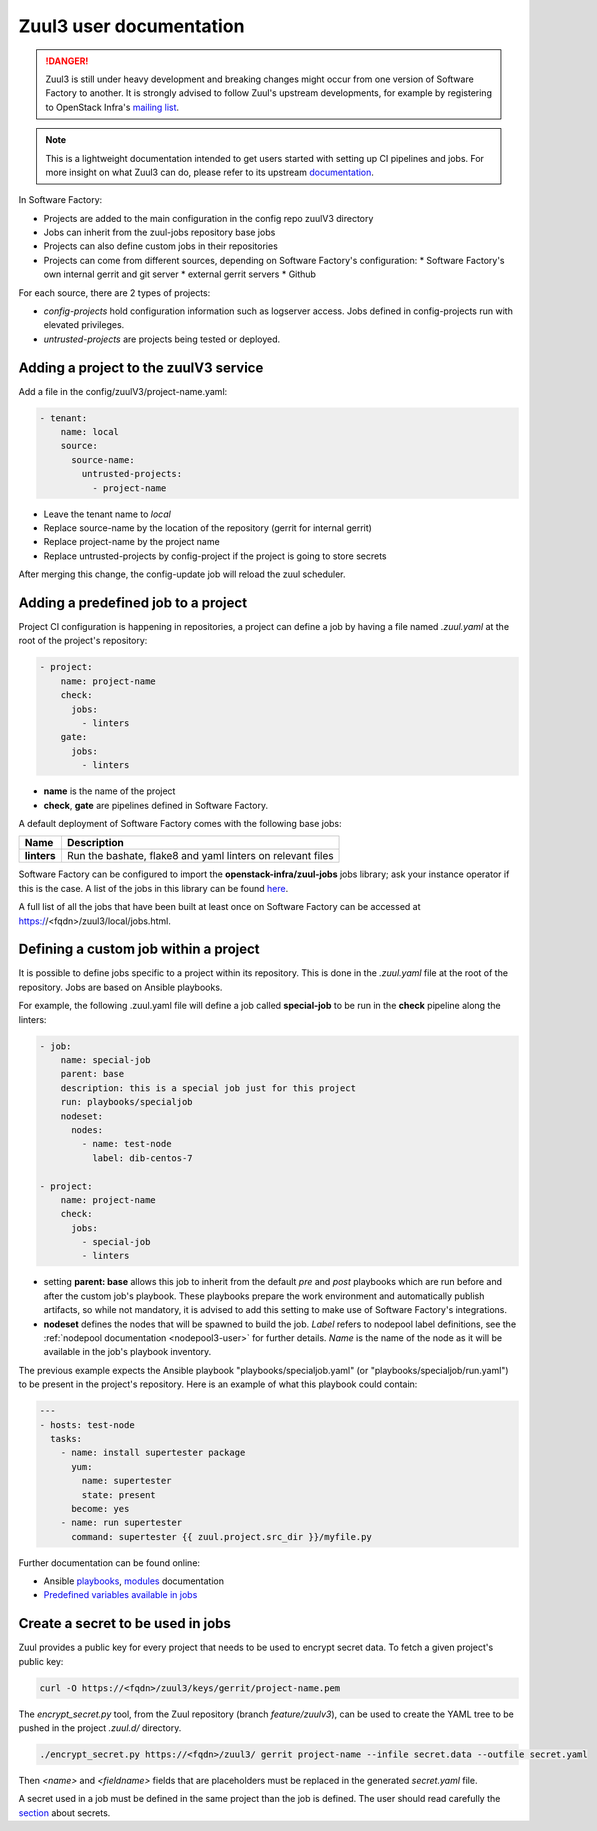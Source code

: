 .. _zuul3-user:

Zuul3 user documentation
========================

.. danger::

  Zuul3 is still under heavy development and breaking changes might occur from one
  version of Software Factory to another. It is strongly advised to follow
  Zuul's upstream developments, for example by registering to OpenStack Infra's
  `mailing list <http://lists.openstack.org/cgi-bin/mailman/listinfo/openstack-infra>`_.

.. note::

  This is a lightweight documentation intended to get users started with setting
  up CI pipelines and jobs. For more insight on what Zuul3 can do, please refer
  to its upstream documentation_.

.. _documentation: https://docs.openstack.org/infra/zuul/feature/zuulv3/user/

In Software Factory:

* Projects are added to the main configuration in the config repo zuulV3 directory
* Jobs can inherit from the zuul-jobs repository base jobs
* Projects can also define custom jobs in their repositories
* Projects can come from different sources, depending on Software Factory's
  configuration:
  * Software Factory's own internal gerrit and git server
  * external gerrit servers
  * Github

For each source, there are 2 types of projects:

* *config-projects* hold configuration information such as logserver access.
  Jobs defined in config-projects run with elevated privileges.
* *untrusted-projects* are projects being tested or deployed.


Adding a project to the zuulV3 service
--------------------------------------

Add a file in the config/zuulV3/project-name.yaml:

.. code-block:: yaml

  - tenant:
      name: local
      source:
        source-name:
          untrusted-projects:
            - project-name


* Leave the tenant name to *local*
* Replace source-name by the location of the repository (gerrit for internal gerrit)
* Replace project-name by the project name
* Replace untrusted-projects by config-project if the project is going to store secrets

After merging this change, the config-update job will reload the zuul scheduler.

Adding a predefined job to a project
------------------------------------

Project CI configuration is happening in repositories, a project can define a job by
having a file named *.zuul.yaml* at the root of the project's repository:

.. code-block:: yaml

  - project:
      name: project-name
      check:
        jobs:
          - linters
      gate:
        jobs:
          - linters

* **name** is the name of the project
* **check**, **gate** are pipelines defined in Software Factory.

A default deployment of Software Factory comes with the following base jobs:

============= =============================================================
 Name          Description
============= =============================================================
**linters**    Run the bashate, flake8 and yaml linters on relevant files
============= =============================================================

Software Factory can be configured to import the **openstack-infra/zuul-jobs**
jobs library; ask your instance operator if this is the case. A list of the jobs in this
library can be found `here <https://docs.openstack.org/infra/zuul-jobs/jobs.html>`_.

A full list of all the jobs that have been built at least once on Software Factory
can be accessed at https://<fqdn>/zuul3/local/jobs.html.

Defining a custom job within a project
--------------------------------------

It is possible to define jobs specific to a project within its repository. This
is done in the *.zuul.yaml* file at the root of the repository. Jobs are based
on Ansible playbooks.

For example, the following .zuul.yaml file will define a job called **special-job**
to be run in the **check** pipeline along the linters:

.. code-block:: yaml

  - job:
      name: special-job
      parent: base
      description: this is a special job just for this project
      run: playbooks/specialjob
      nodeset:
        nodes:
          - name: test-node
            label: dib-centos-7

  - project:
      name: project-name
      check:
        jobs:
          - special-job
          - linters

* setting **parent: base** allows this job to inherit from the default *pre* and
  *post* playbooks which are run before and after the custom job's playbook.
  These playbooks prepare the work environment and automatically publish artifacts,
  so while not mandatory, it is advised to add this setting to make use of
  Software Factory's integrations.
* **nodeset** defines the nodes that will be spawned to build the job. *Label*
  refers to nodepool label definitions, see the :ref:`nodepool documentation <nodepool3-user>`
  for further details. *Name* is the name of the node as it will be available in
  the job's playbook inventory.

The previous example expects the Ansible playbook "playbooks/specialjob.yaml" (or
"playbooks/specialjob/run.yaml") to be present in the project's repository. Here
is an example of what this playbook could contain:

.. code-block:: yaml

  ---
  - hosts: test-node
    tasks:
      - name: install supertester package
        yum:
          name: supertester
          state: present
        become: yes
      - name: run supertester
        command: supertester {{ zuul.project.src_dir }}/myfile.py

Further documentation can be found online:

* Ansible `playbooks <http://docs.ansible.com/ansible/latest/playbooks.html>`_,
  `modules <http://docs.ansible.com/ansible/latest/modules_by_category.html>`_ documentation
* `Predefined variables available in jobs <https://docs.openstack.org/infra/zuul/feature/zuulv3/user/jobs.html#variables>`_

Create a secret to be used in jobs
----------------------------------

Zuul provides a public key for every project that needs to be used to encrypt
secret data. To fetch a given project's public key:

.. code-block:: bash

  curl -O https://<fqdn>/zuul3/keys/gerrit/project-name.pem

The *encrypt_secret.py* tool, from the Zuul repository (branch *feature/zuulv3*), can be used to
create the YAML tree to be pushed in the project *.zuul.d/* directory.

.. code-block:: bash

  ./encrypt_secret.py https://<fqdn>/zuul3/ gerrit project-name --infile secret.data --outfile secret.yaml

Then *<name>* and *<fieldname>* fields that are placeholders must be replaced in the
generated *secret.yaml* file.

A secret used in a job must be defined in the same project than the job is defined.
The user should read carefully the section_ about secrets.

.. _section: https://docs.openstack.org/infra/zuul/user/config.html?highlight=secret#secret
